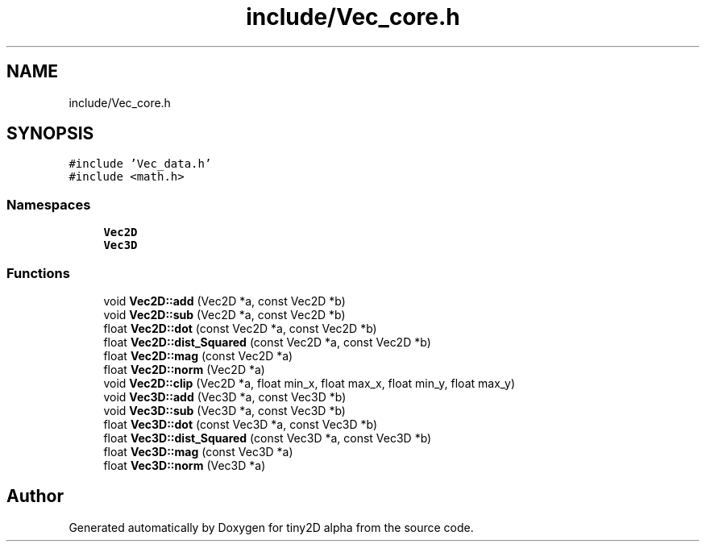 .TH "include/Vec_core.h" 3 "Sun Oct 28 2018" "tiny2D alpha" \" -*- nroff -*-
.ad l
.nh
.SH NAME
include/Vec_core.h
.SH SYNOPSIS
.br
.PP
\fC#include 'Vec_data\&.h'\fP
.br
\fC#include <math\&.h>\fP
.br

.SS "Namespaces"

.in +1c
.ti -1c
.RI " \fBVec2D\fP"
.br
.ti -1c
.RI " \fBVec3D\fP"
.br
.in -1c
.SS "Functions"

.in +1c
.ti -1c
.RI "void \fBVec2D::add\fP (Vec2D *a, const Vec2D *b)"
.br
.ti -1c
.RI "void \fBVec2D::sub\fP (Vec2D *a, const Vec2D *b)"
.br
.ti -1c
.RI "float \fBVec2D::dot\fP (const Vec2D *a, const Vec2D *b)"
.br
.ti -1c
.RI "float \fBVec2D::dist_Squared\fP (const Vec2D *a, const Vec2D *b)"
.br
.ti -1c
.RI "float \fBVec2D::mag\fP (const Vec2D *a)"
.br
.ti -1c
.RI "float \fBVec2D::norm\fP (Vec2D *a)"
.br
.ti -1c
.RI "void \fBVec2D::clip\fP (Vec2D *a, float min_x, float max_x, float min_y, float max_y)"
.br
.ti -1c
.RI "void \fBVec3D::add\fP (Vec3D *a, const Vec3D *b)"
.br
.ti -1c
.RI "void \fBVec3D::sub\fP (Vec3D *a, const Vec3D *b)"
.br
.ti -1c
.RI "float \fBVec3D::dot\fP (const Vec3D *a, const Vec3D *b)"
.br
.ti -1c
.RI "float \fBVec3D::dist_Squared\fP (const Vec3D *a, const Vec3D *b)"
.br
.ti -1c
.RI "float \fBVec3D::mag\fP (const Vec3D *a)"
.br
.ti -1c
.RI "float \fBVec3D::norm\fP (Vec3D *a)"
.br
.in -1c
.SH "Author"
.PP 
Generated automatically by Doxygen for tiny2D alpha from the source code\&.
